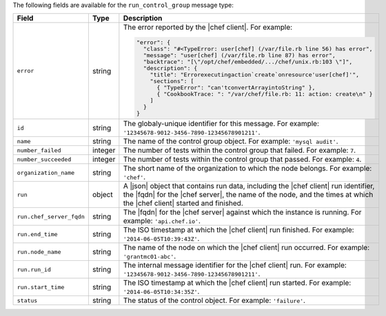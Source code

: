 .. The contents of this file may be included in multiple topics (using the includes directive).
.. The contents of this file should be modified in a way that preserves its ability to appear in multiple topics.


The following fields are available for the ``run_control_group`` message type:

.. list-table::
   :widths: 120 60 320
   :header-rows: 1

   * - Field
     - Type
     - Description
   * - ``error``
     - string
     - The error reported by the |chef client|. For example:

       .. code-block:: javascript
       
          "error": {
            "class": "#<TypeError: user[chef] (/var/file.rb line 56) has error",
            "message": "user[chef] (/var/file.rb line 87) has error",
            "backtrace": "[\"/opt/chef/embedded/.../chef/unix.rb:103 \"]",
            "description": {
              "title": "Errorexecutingaction`create`onresource'user[chef]'",
              "sections": [
                { "TypeError": "can'tconvertArrayintoString" },
                { "CookbookTrace: ": "/var/chef/file.rb: 11: action: create\n" }
              ]
            }
          }

   * - ``id``
     - string
     - The globaly-unique identifier for this message. For example: ``'12345678-9012-3456-7890-12345678901211'``.
   * - ``name``
     - string
     - The name of the control group object. For example: ``'mysql audit'``.
   * - ``number_failed``
     - integer
     - The number of tests within the control group that failed. For example: ``7``.
   * - ``number_succeeded``
     - integer
     - The number of tests within the control group that passed. For example: ``4``.
   * - ``organization_name``
     - string
     - The short name of the organization to which the node belongs. For example: ``'chef'``.
   * - ``run``
     - object
     - A |json| object that contains run data, including the |chef client| run identifier, the |fqdn| for the |chef server|, the name of the node, and the times at which the |chef client| started and finished.
   * - ``run.chef_server_fqdn``
     - string
     - The |fqdn| for the |chef server| against which the instance is running. For example: ``'api.chef.io'``.
   * - ``run.end_time``
     - string
     - The ISO timestamp at which the |chef client| run finished. For example: ``'2014-06-05T10:39:43Z'``.
   * - ``run.node_name``
     - string
     - The name of the node on which the |chef client| run occurred. For example: ``'grantmc01-abc'``.
   * - ``run.run_id``
     - string
     - The internal message identifier for the |chef client| run. For example: ``'12345678-9012-3456-7890-12345678901211'``.
   * - ``run.start_time``
     - string
     - The ISO timestamp at which the |chef client| run started. For example: ``'2014-06-05T10:34:35Z'``.
   * - ``status``
     - string
     - The status of the control object. For example: ``'failure'``.

